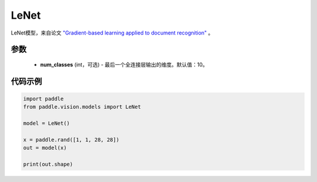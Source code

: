 .. _cn_api_paddle_vision_models_LeNet:

LeNet
-------------------------------

.. py:class:: paddle.vision.models.LeNet(num_classes=10)


LeNet模型，来自论文 `"Gradient-based learning applied to document recognition" <https://ieeexplore.ieee.org/document/726791>`_ 。

参数
:::::::::
  - **num_classes** (int，可选) - 最后一个全连接层输出的维度。默认值：10。


代码示例
:::::::::
.. code-block:: python

    import paddle
    from paddle.vision.models import LeNet

    model = LeNet()

    x = paddle.rand([1, 1, 28, 28])
    out = model(x)

    print(out.shape)